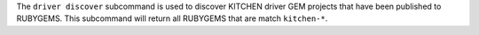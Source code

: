.. The contents of this file are included in multiple topics.
.. This file describes a command or a sub-command for Knife.
.. This file should not be changed in a way that hinders its ability to appear in multiple documentation sets.


The ``driver discover`` subcommand is used to discover KITCHEN driver GEM projects that have been published to RUBYGEMS. This subcommand will return all RUBYGEMS that are match ``kitchen-*``.
